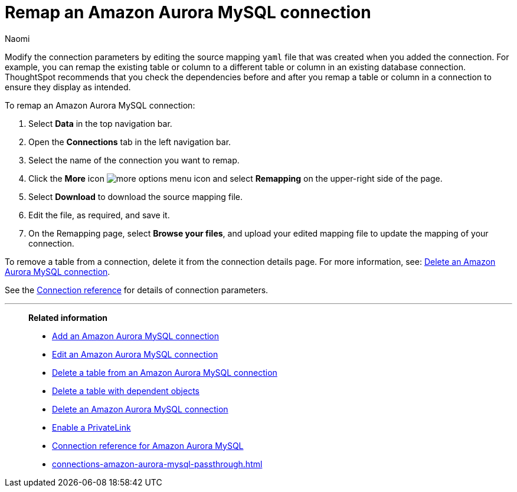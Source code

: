 = Remap an {connection} connection
:last_updated: 4/21/2023
:author: Naomi
:linkattrs:
:page-layout: default-cloud
:page-aliases:
:experimental:
:connection: Amazon Aurora MySQL
:description: Learn how to remap an Amazon Aurora MySQL connection.

Modify the connection parameters by editing the source mapping `yaml` file that was created when you added the connection.
For example, you can remap the existing table or column to a different table or column in an existing database connection.
ThoughtSpot recommends that you check the dependencies before and after you remap a table or column in a connection to ensure they display as intended.

To remap an {connection} connection:

ifndef::spotter[]
. Select *Data* in the top navigation bar.
. Open the *Connections* tab in the left navigation bar.
endif::[]
ifdef::spotter[]
. Click the app switcher menu image:spotter-app-switcher.png[] and then click *{form-factor}*.
. On the left side of the screen, select *Manage data > Manage data sources*.
. On the _Data workspace_ page, click *Connections*.
endif::[]
. Select the name of the connection you want to remap.
. Click the *More* icon image:icon-more-10px.png[more options menu icon] and select *Remapping* on the upper-right side of the page.

. Select *Download* to download the source mapping file.


. Edit the file, as required, and save it.
// [Edit the yaml file]({{ site.baseurl }}/images/trino-yaml.png "Edit the yaml file")
. On the Remapping page, select *Browse your files*, and upload your edited mapping file to update the mapping of your connection.

To remove a table from a connection, delete it from the connection details page.
For more information, see: xref:connections-amazon-aurora-mysql-delete.adoc[Delete an {connection} connection].

See the xref:connections-amazon-aurora-mysql-reference.adoc[Connection reference] for details of connection parameters.

'''
> **Related information**
>
> * xref:connections-amazon-aurora-mysql-add.adoc[Add an {connection} connection]
> * xref:connections-amazon-aurora-mysql-edit.adoc[Edit an {connection} connection]
> * xref:connections-amazon-aurora-mysql-delete-table.adoc[Delete a table from an {connection} connection]
> * xref:connections-amazon-aurora-mysql-delete-table-dependencies.adoc[Delete a table with dependent objects]
> * xref:connections-amazon-aurora-mysql-delete.adoc[Delete an {connection} connection]
> * xref:connections-amazon-aurora-mysql-private-link.adoc[Enable a PrivateLink]
> * xref:connections-amazon-aurora-mysql-reference.adoc[Connection reference for {connection}]
> * xref:connections-amazon-aurora-mysql-passthrough.adoc[]